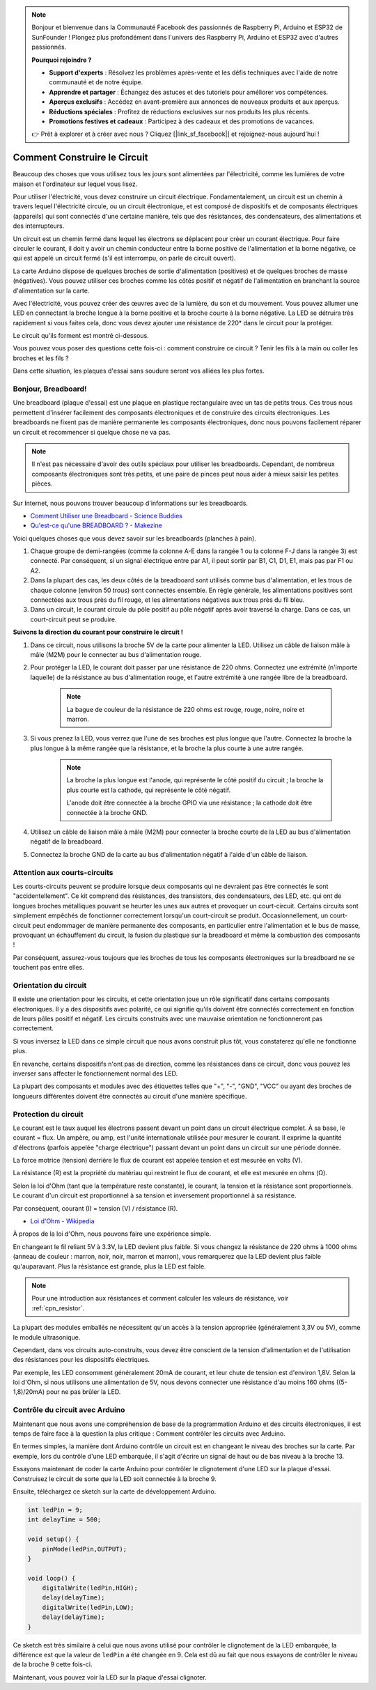 .. note::

    Bonjour et bienvenue dans la Communauté Facebook des passionnés de Raspberry Pi, Arduino et ESP32 de SunFounder ! Plongez plus profondément dans l'univers des Raspberry Pi, Arduino et ESP32 avec d'autres passionnés.

    **Pourquoi rejoindre ?**

    - **Support d'experts** : Résolvez les problèmes après-vente et les défis techniques avec l'aide de notre communauté et de notre équipe.
    - **Apprendre et partager** : Échangez des astuces et des tutoriels pour améliorer vos compétences.
    - **Aperçus exclusifs** : Accédez en avant-première aux annonces de nouveaux produits et aux aperçus.
    - **Réductions spéciales** : Profitez de réductions exclusives sur nos produits les plus récents.
    - **Promotions festives et cadeaux** : Participez à des cadeaux et des promotions de vacances.

    👉 Prêt à explorer et à créer avec nous ? Cliquez [|link_sf_facebook|] et rejoignez-nous aujourd'hui !

Comment Construire le Circuit
=================================

Beaucoup des choses que vous utilisez tous les jours sont alimentées par l'électricité, comme les lumières de votre maison et l'ordinateur sur lequel vous lisez.

Pour utiliser l'électricité, vous devez construire un circuit électrique. Fondamentalement, un circuit est un chemin à travers lequel l'électricité circule, ou un circuit électronique, et est composé de dispositifs et de composants électriques (appareils) qui sont connectés d'une certaine manière, tels que des résistances, des condensateurs, des alimentations et des interrupteurs.

.. image:: img/circuit.png

Un circuit est un chemin fermé dans lequel les électrons se déplacent pour créer un courant électrique. Pour faire circuler le courant, il doit y avoir un chemin conducteur entre la borne positive de l'alimentation et la borne négative, ce qui est appelé un circuit fermé (s'il est interrompu, on parle de circuit ouvert).



La carte Arduino dispose de quelques broches de sortie d'alimentation (positives) et de quelques broches de masse (négatives).
Vous pouvez utiliser ces broches comme les côtés positif et négatif de l'alimentation en branchant la source d'alimentation sur la carte.

.. image:: img/arduinoPN.jpg

Avec l'électricité, vous pouvez créer des œuvres avec de la lumière, du son et du mouvement.
Vous pouvez allumer une LED en connectant la broche longue à la borne positive et la broche courte à la borne négative.
La LED se détruira très rapidement si vous faites cela, donc vous devez ajouter une résistance de 220* dans le circuit pour la protéger.

Le circuit qu'ils forment est montré ci-dessous.

.. image:: img/sp221014_181625.png

Vous pouvez vous poser des questions cette fois-ci : comment construire ce circuit ? Tenir les fils à la main ou coller les broches et les fils ?

Dans cette situation, les plaques d'essai sans soudure seront vos alliées les plus fortes.

.. _bc_bb:

Bonjour, Breadboard!
------------------------------

Une breadboard (plaque d'essai) est une plaque en plastique rectangulaire avec un tas de petits trous. 
Ces trous nous permettent d'insérer facilement des composants électroniques et de construire des circuits électroniques. 
Les breadboards ne fixent pas de manière permanente les composants électroniques, donc nous pouvons facilement réparer un circuit et recommencer si quelque chose ne va pas.

.. note::
    Il n'est pas nécessaire d'avoir des outils spéciaux pour utiliser les breadboards. Cependant, de nombreux composants électroniques sont très petits, et une paire de pinces peut nous aider à mieux saisir les petites pièces.

Sur Internet, nous pouvons trouver beaucoup d'informations sur les breadboards.

* `Comment Utiliser une Breadboard - Science Buddies <https://www.sciencebuddies.org/science-fair-projects/references/how-to-use-a-breadboard#pth-smd>`_

* `Qu'est-ce qu'une BREADBOARD ? - Makezine <https://cdn.makezine.com/uploads/2012/10/breadboardworkshop.pdf>`_


Voici quelques choses que vous devez savoir sur les breadboards (planches à pain).

#. Chaque groupe de demi-rangées (comme la colonne A-E dans la rangée 1 ou la colonne F-J dans la rangée 3) est connecté. Par conséquent, si un signal électrique entre par A1, il peut sortir par B1, C1, D1, E1, mais pas par F1 ou A2.

#. Dans la plupart des cas, les deux côtés de la breadboard sont utilisés comme bus d'alimentation, et les trous de chaque colonne (environ 50 trous) sont connectés ensemble. En règle générale, les alimentations positives sont connectées aux trous près du fil rouge, et les alimentations négatives aux trous près du fil bleu.

#. Dans un circuit, le courant circule du pôle positif au pôle négatif après avoir traversé la charge. Dans ce cas, un court-circuit peut se produire.


**Suivons la direction du courant pour construire le circuit !**

.. image:: img/sp221014_182229_2.png


1. Dans ce circuit, nous utilisons la broche 5V de la carte pour alimenter la LED. Utilisez un câble de liaison mâle à mâle (M2M) pour le connecter au bus d'alimentation rouge.
#. Pour protéger la LED, le courant doit passer par une résistance de 220 ohms. Connectez une extrémité (n'importe laquelle) de la résistance au bus d'alimentation rouge, et l'autre extrémité à une rangée libre de la breadboard.

    .. note::
        La bague de couleur de la résistance de 220 ohms est rouge, rouge, noire, noire et marron.

#. Si vous prenez la LED, vous verrez que l'une de ses broches est plus longue que l'autre. Connectez la broche la plus longue à la même rangée que la résistance, et la broche la plus courte à une autre rangée.

    .. note::
        La broche la plus longue est l'anode, qui représente le côté positif du circuit ; la broche la plus courte est la cathode, qui représente le côté négatif. 

        L'anode doit être connectée à la broche GPIO via une résistance ; la cathode doit être connectée à la broche GND.

#. Utilisez un câble de liaison mâle à mâle (M2M) pour connecter la broche courte de la LED au bus d'alimentation négatif de la breadboard.
#. Connectez la broche GND de la carte au bus d'alimentation négatif à l'aide d'un câble de liaison.

Attention aux courts-circuits
------------------------------
Les courts-circuits peuvent se produire lorsque deux composants qui ne devraient pas être connectés le sont "accidentellement". 
Ce kit comprend des résistances, des transistors, des condensateurs, des LED, etc. qui ont de longues broches métalliques pouvant se heurter les unes aux autres et provoquer un court-circuit. Certains circuits sont simplement empêchés de fonctionner correctement lorsqu'un court-circuit se produit. Occasionnellement, un court-circuit peut endommager de manière permanente des composants, en particulier entre l'alimentation et le bus de masse, provoquant un échauffement du circuit, la fusion du plastique sur la breadboard et même la combustion des composants !

Par conséquent, assurez-vous toujours que les broches de tous les composants électroniques sur la breadboard ne se touchent pas entre elles.

Orientation du circuit
-------------------------------
Il existe une orientation pour les circuits, et cette orientation joue un rôle significatif dans certains composants électroniques. Il y a des dispositifs avec polarité, ce qui signifie qu'ils doivent être connectés correctement en fonction de leurs pôles positif et négatif. Les circuits construits avec une mauvaise orientation ne fonctionneront pas correctement.

.. image:: img/sp221014_182229.png

Si vous inversez la LED dans ce simple circuit que nous avons construit plus tôt, vous constaterez qu'elle ne fonctionne plus.

En revanche, certains dispositifs n'ont pas de direction, comme les résistances dans ce circuit, donc vous pouvez les inverser sans affecter le fonctionnement normal des LED.

La plupart des composants et modules avec des étiquettes telles que "+", "-", "GND", "VCC" ou ayant des broches de longueurs différentes doivent être connectés au circuit d'une manière spécifique.


Protection du circuit
-------------------------------------

Le courant est le taux auquel les électrons passent devant un point dans un circuit électrique complet. À sa base, le courant = flux. Un ampère, ou amp, est l'unité internationale utilisée pour mesurer le courant. Il exprime la quantité d'électrons (parfois appelée "charge électrique") passant devant un point dans un circuit sur une période donnée.

La force motrice (tension) derrière le flux de courant est appelée tension et est mesurée en volts (V).

La résistance (R) est la propriété du matériau qui restreint le flux de courant, et elle est mesurée en ohms (Ω).

Selon la loi d'Ohm (tant que la température reste constante), le courant, la tension et la résistance sont proportionnels.
Le courant d'un circuit est proportionnel à sa tension et inversement proportionnel à sa résistance.

Par conséquent, courant (I) = tension (V) / résistance (R).

* `Loi d'Ohm - Wikipedia <https://en.wikipedia.org/wiki/Ohm%27s_law>`_

À propos de la loi d'Ohm, nous pouvons faire une expérience simple.

.. image:: img/sp221014_183107.png

En changeant le fil reliant 5V à 3.3V, la LED devient plus faible.
Si vous changez la résistance de 220 ohms à 1000 ohms (anneau de couleur : marron, noir, noir, marron et marron), vous remarquerez que la LED devient plus faible qu'auparavant. Plus la résistance est grande, plus la LED est faible.

.. note::
    Pour une introduction aux résistances et comment calculer les valeurs de résistance, voir :ref:`cpn_resistor`.

La plupart des modules emballés ne nécessitent qu'un accès à la tension appropriée (généralement 3,3V ou 5V), comme le module ultrasonique.

Cependant, dans vos circuits auto-construits, vous devez être conscient de la tension d'alimentation et de l'utilisation des résistances pour les dispositifs électriques.

Par exemple, les LED consomment généralement 20mA de courant, et leur chute de tension est d'environ 1,8V. Selon la loi d'Ohm, si nous utilisons une alimentation de 5V, nous devons connecter une résistance d'au moins 160 ohms ((5-1,8)/20mA) pour ne pas brûler la LED.


Contrôle du circuit avec Arduino
--------------------------------

Maintenant que nous avons une compréhension de base de la programmation Arduino et des circuits électroniques, il est temps de faire face à la question la plus critique : Comment contrôler les circuits avec Arduino.

En termes simples, la manière dont Arduino contrôle un circuit est en changeant le niveau des broches sur la carte. Par exemple, lors du contrôle d'une LED embarquée, il s'agit d'écrire un signal de haut ou de bas niveau à la broche 13.

Essayons maintenant de coder la carte Arduino pour contrôler le clignotement d'une LED sur la plaque d'essai. Construisez le circuit de sorte que la LED soit connectée à la broche 9.

.. image:: img/wiring_led.png
    :width: 400
    :align: center

Ensuite, téléchargez ce sketch sur la carte de développement Arduino.

.. code-block:: C

    int ledPin = 9;
    int delayTime = 500;

    void setup() {
        pinMode(ledPin,OUTPUT); 
    }

    void loop() {
        digitalWrite(ledPin,HIGH); 
        delay(delayTime); 
        digitalWrite(ledPin,LOW); 
        delay(delayTime);
    }

Ce sketch est très similaire à celui que nous avons utilisé pour contrôler le clignotement de la LED embarquée, la différence est que la valeur de ``ledPin`` a été changée en 9.
Cela est dû au fait que nous essayons de contrôler le niveau de la broche 9 cette fois-ci.

Maintenant, vous pouvez voir la LED sur la plaque d'essai clignoter.
